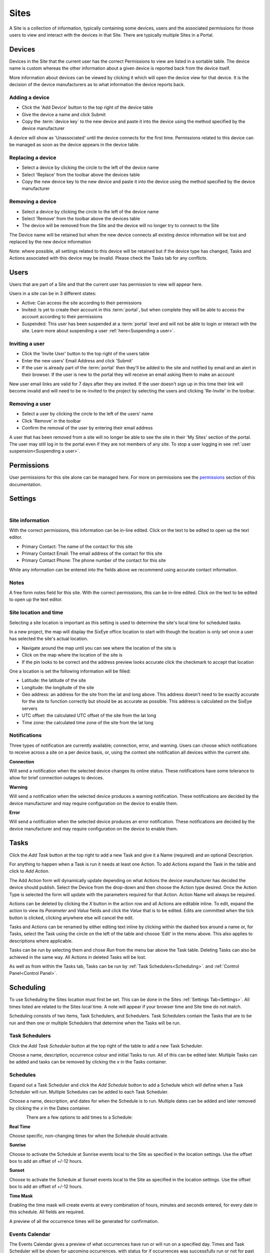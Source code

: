 Sites
*****

A Site is a collection of information, typically containing some devices, users and the associated permissions for those users to view and interact with the devices in that Site. There are typically multiple Sites in a Portal.

Devices
=======

Devices in the Site that the current user has the correct Permissions to view are listed in a sortable table. The device name is custom whereas the other information about a given device is reported back from the device itself. 

More information about devices can be viewed by clicking it which will open the device view for that device. It is the decision of the device manufacturers as to what information the device reports back. 

Adding a device
---------------

- Click the 'Add Device' button to the top right of the device table
- Give the device a name and click Submit
- Copy the :term:`device key` to the new device and paste it into the device using the method specified by the device manufacturer

A device will show as 'Unassociated' until the device connects for the first time. Permissions related to this device can be managed as soon as the device appears in the device table.

Replacing a device
------------------

- Select a device by clicking the circle to the left of the device name
- Select 'Replace' from the toolbar above the devices table
- Copy the new device key to the new device and paste it into the device using the method specified by the device manufacturer

Removing a device
-----------------

- Select a device by clicking the circle to the left of the device name
- Select 'Remove' from the toolbar above the devices table
- The device will be removed from the Site and the device will no longer try to connect to the Site

The Device name will be retained but when the new device connects all existing device information will be lost and replaced by the new device information

Note: where possible, all settings related to this device will be retained but if the device type has changed, Tasks and Actions associated with this device may be invalid. Please check the Tasks tab for any conflicts. 

Users
=====

Users that are part of a Site and that the current user has permission to view will appear here.

Users in a site can be in 3 different states:

- Active: Can access the site according to their permissions
- Invited: Is yet to create their account in this :term:`portal`, but when complete they will be able to access the account according to their permissions
- Suspended: This user has been suspended at a :term:`portal` level and will not be able to login or interact with the site. Learn more about suspending a user :ref:`here<Suspending a user>`.

Inviting a user
---------------

- Click the 'Invite User' button to the top right of the users table
- Enter the new users' Email Address and click 'Submit'
- If the user is already part of the :term:`portal` then they'll be added to the site and notified by email and an alert in their browser. If the user is new to the portal they will receive an email asking them to make an account

New user email links are valid for 7 days after they are invited. If the user doesn't sign up in this time their link will become invalid and will need to be re-invited to the project by selecting the users and clicking 'Re-Invite' in the toolbar.

Removing a user
---------------

- Select a user by clicking the circle to the left of the users' name
- Click 'Remove' in the toolbar
- Confirm the removal of the user by entering their email address 

A user that has been removed from a site will no longer be able to see the site in their 'My Sites' section of the portal. The user may still log in to the portal even if they are not members of any site. To stop a user logging in see :ref:`user suspension<Suspending a user>`.

Permissions
===========

User permissions for this site alone can be managed here. For more on permissions see the permissions_ section of this documentation.

.. _permissions: Permissions.html

Settings
========

.. figure:: img/settings.png
   :align:   left

Site information
----------------

With the correct permissions, this information can be in-line edited. Click on the text to be edited to open up the text editor.

- Primary Contact: The name of the contact for this site
- Primary Contact Email: The email address of the contact for this site
- Primary Contact Phone: The phone number of the contact for this site

While any information can be entered into the fields above we recommend using accurate contact information.

Notes
-----

A free form notes field for this site. With the correct permissions, this can be in-line edited. Click on the text to be edited to open up the text editor.

Site location and time
----------------------

Selecting a site location is important as this setting is used to determine the site's local time for scheduled tasks. 

In a new project, the map will display the SixEye office location to start with though the location is only set once a user has selected the site's actual location.

- Navigate around the map until you can see where the location of the site is
- Click on the map where the location of the site is
- If the pin looks to be correct and the address preview looks accurate click the checkmark to accept that location

One a location is set the following information will be filled:

- Latitude: the latitude of the site 
- Longitude: the longitude of the site
- Geo address: an address for the site from the lat and long above. This address doesn't need to be exactly accurate for the site to function correctly but should be as accurate as possible. This address is calculated on the SixEye servers
- UTC offset: the calculated UTC offset of the site from the lat long
- Time zone: the calculated time zone of the site from the lat long

Notifications
-------------

Three types of notification are currently available; connection, error, and warning. Users can choose which notifications to receive across a site on a per device basis, or, using the context site notification all devices within the current site. 

**Connection**

Will send a notification when the selected device changes its online status. These notifications have some tolerance to allow for brief connection outages to devices. 

**Warning**

Will send a notification when the selected device produces a warning notification. These notifications are decided by the device manufacturer and may require configuration on the device to enable them. 

**Error**

Will send a notification when the selected device produces an error notification. These notifications are decided by the device manufacturer and may require configuration on the device to enable them. 

Tasks
=====

Click the `Add Task` button at the top right to add a new Task and give it a Name (required) and an optional Description. 

For anything to happen when a Task is run it needs at least one Action. To add Actions expand the Task in the table and click to `Add Action`. 

The Add Action form will dynamically update depending on what Actions the device manufacturer has decided the device should publish. Select the Device from the drop-down and then choose the Action type desired. Once the Action Type is selected the form will update with the parameters required for that Action. Action Name will always be required.

Actions can be deleted by clicking the `X` button in the action row and all Actions are editable inline. To edit, expand the action to view its `Parameter` and `Value` fields and click the `Value` that is to be edited. Edits are committed when the tick button is clicked, clicking anywhere else will cancel the edit.

Tasks and Actions can be renamed by either editing text inline by clicking within the dashed box around a name or, for Tasks, select the Task using the circle on the left of the table and choose ‘Edit’ in the menu above. This also applies to descriptions where applicable. 

Tasks can be run by selecting them and chose `Run` from the menu bar above the Task table. Deleting Tasks can also be achieved in the same way. All Actions in deleted Tasks will be lost.

As well as from within the Tasks tab, Tasks can be run by :ref:`Task Schedulers<Scheduling>`. and :ref:`Control Panel<Control Panel>`.

Scheduling
==========

To use Scheduling the Sites location must first be set. This can be done in the Sites :ref:`Settings Tab<Settings>`. All times listed are related to the Sites local time. A note will appear if your browser time and Site time do not match.

Scheduling consists of two items, Task Schedulers, and Schedulers. Task Schedulers contain the Tasks that are to be run and then one or multiple Schedulers that determine when the Tasks will be run. 

Task Schedulers
---------------

Click the `Add Task Scheduler` button at the top right of the table to add a new Task Scheduler. 

Choose a name, description, occurrence colour and initial Tasks to run. All of this can be edited later. Multiple Tasks can be added and tasks can be removed by clicking the `x` in the Tasks container. 

Schedules
---------

Expand out a Task Scheduler and click the `Add Schedule` button to add a Schedule which will define when a Task Scheduler will run. Multiple Schedules can be added to each Task Scheduler.

Choose a name, description, and dates for when the Schedule is to run. Multiple dates can be added and later removed by clicking the `x` in the Dates container. 

.. figure:: img/schedule.png
   :align:   left

There are a few options to add times to a Schedule:

**Real Time**

Choose specific, non-changing times for when the Schedule should activate. 

**Sunrise**

Choose to activate the Schedule at Sunrise events local to the Site as specified in the location settings. Use the offset box to add an offset of +/-12 hours.

**Sunset**

Choose to activate the Schedule at Sunset events local to the Site as specified in the location settings. Use the offset box to add an offset of +/-12 hours.

**Time Mask**

Enabling the time mask will create events at every combination of hours, minutes and seconds entered, for every date in this schedule. All fields are required.

A preview of all the occurrence times will be generated for confirmation. 

Events Calendar
---------------

The Events Calendar gives a preview of what occurrences have run or will run on a specified day. Times and Task Scheduler will be shown for upcoming occurrences, with status for if occurrences was successfully run or not for past occurrences. 

Control Panel
=============

Add a page to the Sites Control Panel. Each page contains a name, 8 customisable buttons and background image. Pages can be renamed by editing text inline by clicking within the dashed box around the name. Click the `Upload background image` button to apply a new image to the background of the page. No image compression is done here so we recommend using sensibly sized images. Pages can be removed by deleting them at the bottom right. 

Each button can be enabled, have custom text, colours and an associated Task - to edit a button Click the existing button or its placeholder denoted with a `+` and a dashed line. The Control Panel editor view will give a preview of what the Control Panel will look like to users of the Control Panel but with the addition of the Task name appearing in the button.

Click the `Go to Control Panel` button at the top right of any Site view to be taken to the unique URL for the Control Panel. The URL that is loaded can be shared to other users who will be directed straight to the Control Panel after logging in with a user account with the correct Permissions.